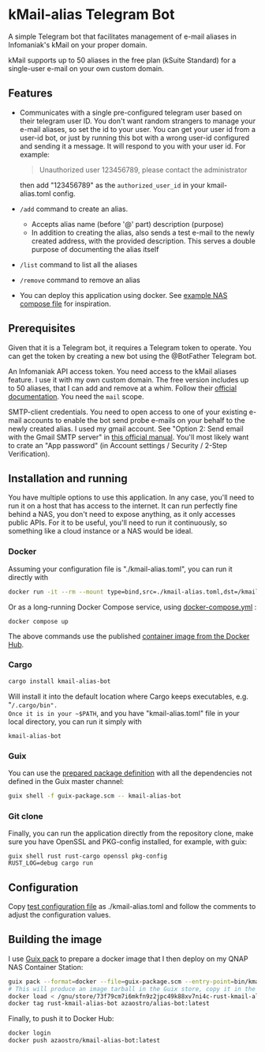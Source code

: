 * kMail-alias Telegram Bot

A simple Telegram bot that facilitates management of e-mail aliases in Infomaniak's kMail on your proper domain.

kMail supports up to 50 aliases in the free plan (kSuite Standard) for a single-user e-mail on your own custom domain.

** Features
- Communicates with a single pre-configured telegram user based on their telegram user ID.
  You don't want random strangers to manage your e-mail aliases, so set the id to your user.
  You can get your user id from a user-id bot, or just by running this bot with a wrong user-id configured
  and sending it a message. It will respond to you with your user id. For example:
  #+begin_quote
  Unauthorized user 123456789, please contact the administrator
  #+end_quote
  then add "123456789" as the ~authorized_user_id~ in your kmail-alias.toml config.
- ~/add~ command to create an alias.
  - Accepts alias name (before '@' part) description (purpose)
  - In addition to creating the alias, also sends a test e-mail to the newly created address, with the provided description. This serves a double purpose of documenting the alias itself
- ~/list~ command to list all the aliases
- ~/remove~ command to remove an alias
- You can deploy this application using docker. See [[file:example-docker-compose-qnap-container-station.yaml][example NAS compose file]] for inspiration.

** Prerequisites
Given that it is a Telegram bot, it requires a Telegram token to operate.
You can get the token by creating a new bot using the @BotFather Telegram bot.

An Infomaniak API access token.
You need access to the kMail aliases feature.
I use it with my own custom domain.
The free version includes up to 50 aliases, that I can add and remove at a whim.
Follow their [[https://faq.infomaniak.com/2582][official documentation]]. You need the ~mail~ scope.

SMTP-client credentials.
You need to open access to one of your existing e-mail accounts to enable the bot send probe e-mails on your behalf to the newly created alias.
I used my gmail account. See "Option 2: Send email with the Gmail SMTP server" in [[https://support.google.com/a/answer/176600?hl=en][this official manual]].
You'll most likely want to crate an "App password" (in Account settings / Security / 2-Step Verification).

** Installation and running
You have multiple options to use this application.
In any case, you'll need to run it on a host that has access to the internet.
It can run perfectly fine behind a NAS, you don't need to expose anything, as it only accesses public APIs.
For it to be useful, you'll need to run it continuously, so something like a cloud instance or a NAS would be ideal.
*** Docker
Assuming your configuration file is "./kmail-alias.toml", you can run it directly with
#+begin_src bash
docker run -it --rm --mount type=bind,src=./kmail-alias.toml,dst=/kmail-alias.toml,ro azaostro/kmail-alias-bot
#+end_src
Or as a long-running Docker Compose service, using [[file:docker-compose.yml][docker-compose.yml]] :
#+begin_src
docker compose up
#+end_src
The above commands use the published [[https://hub.docker.com/r/azaostro/kmail-alias-bot][container image from the Docker Hub]].
*** Cargo
#+begin_src bash
cargo install kmail-alias-bot
#+end_src
Will install it into the default location where Cargo keeps executables, e.g. "~/.cargo/bin".
Once it is in your ~$PATH~, and you have "kmail-alias.toml" file in your local directory, you can run it simply with
#+begin_src
kmail-alias-bot
#+end_src
*** Guix
You can use the [[file:guix-package.scm][prepared package definition]] with all the dependencies not defined in the Guix master channel:
#+begin_src bash
guix shell -f guix-package.scm -- kmail-alias-bot
#+end_src
*** Git clone
Finally, you can run the application directly from the repository clone,
make sure you have OpenSSL and PKG-config installed, for example, with guix:
#+begin_src
guix shell rust rust-cargo openssl pkg-config
RUST_LOG=debug cargo run
#+end_src

** Configuration
Copy [[file:test-config.toml][test configuration file]] as ./kmail-alias.toml and follow the comments to adjust the configuration values.
** Building the image
I use [[https://guix.gnu.org/manual/en/html_node/Invoking-guix-pack.html][Guix pack]] to prepare a docker image that I then deploy on my QNAP NAS Container Station:
#+begin_src bash
guix pack --format=docker --file=guix-package.scm --entry-point=bin/kmail-alias-bot
# This will produce an image tarball in the Guix store, copy it in the next command
docker load < /gnu/store/73f79cm7i6mkfn9z2jpc49k88xv7ni4c-rust-kmail-alias-bot-docker-pack.tar.gz
docker tag rust-kmail-alias-bot azaostro/alias-bot:latest
#+end_src
Finally, to push it to Docker Hub:
#+begin_src bash
docker login
docker push azaostro/kmail-alias-bot:latest
#+end_src
